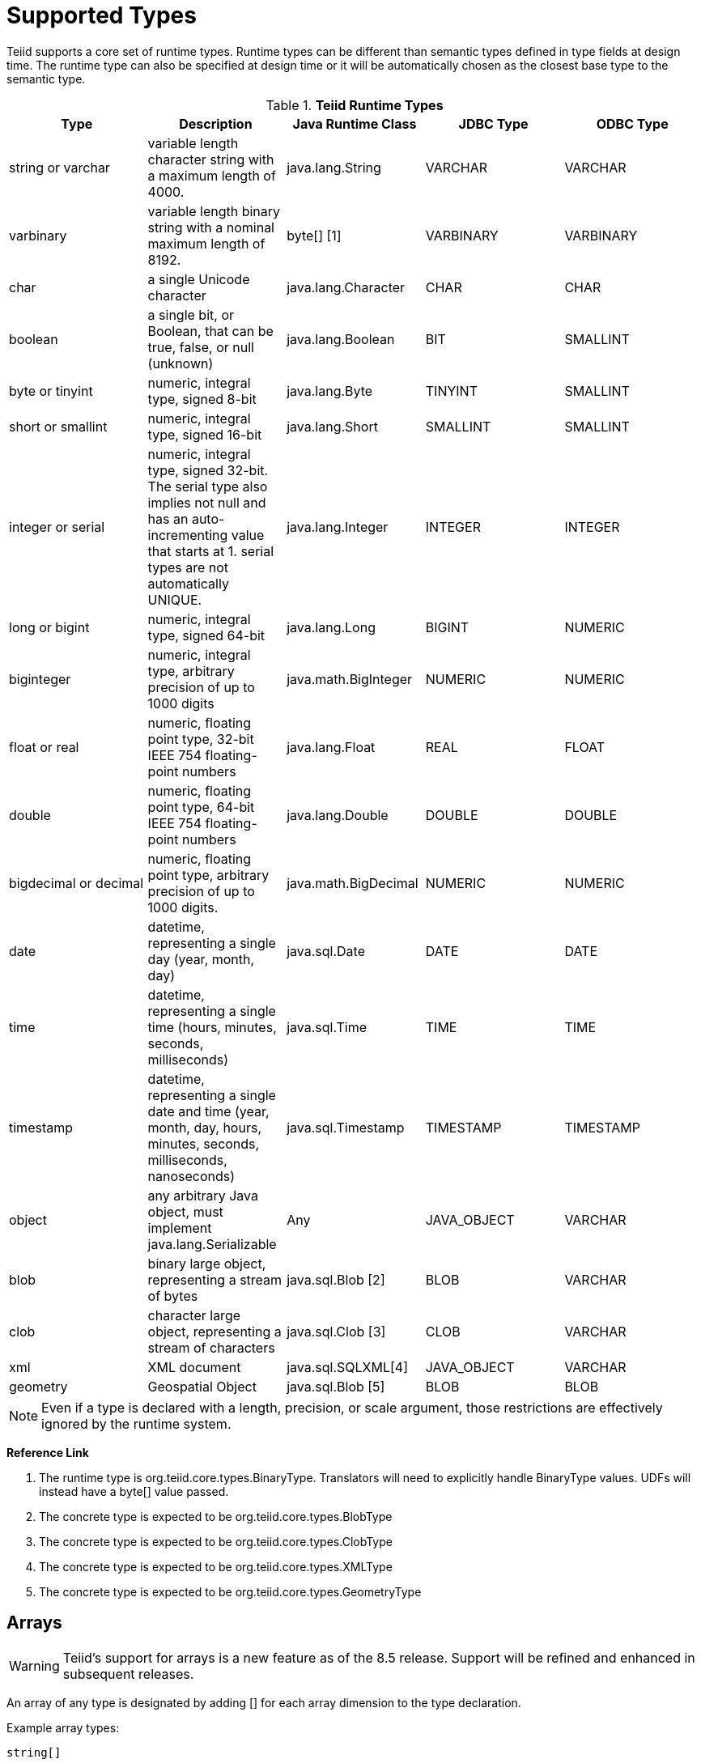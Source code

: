 
= Supported Types

Teiid supports a core set of runtime types. Runtime types can be different than semantic types defined in type fields at design time. The runtime type can also be specified at design time or it will be automatically chosen as the closest base type to the semantic type.

.*Teiid Runtime Types*
|===
|Type |Description |Java Runtime Class |JDBC Type |ODBC Type

|string or varchar
|variable length character string with a maximum length of 4000.
|java.lang.String
|VARCHAR
|VARCHAR

|varbinary
|variable length binary string with a nominal maximum length of 8192.
|byte[] [1]
|VARBINARY
|VARBINARY

|char
|a single Unicode character
|java.lang.Character
|CHAR
|CHAR

|boolean
|a single bit, or Boolean, that can be true, false, or null (unknown)
|java.lang.Boolean
|BIT
|SMALLINT

|byte or tinyint
|numeric, integral type, signed 8-bit
|java.lang.Byte
|TINYINT
|SMALLINT

|short or smallint
|numeric, integral type, signed 16-bit
|java.lang.Short
|SMALLINT
|SMALLINT

|integer or serial
|numeric, integral type, signed 32-bit. The serial type also implies not null and has an auto-incrementing value that starts at 1. serial types are not automatically UNIQUE.
|java.lang.Integer
|INTEGER
|INTEGER

|long or bigint
|numeric, integral type, signed 64-bit
|java.lang.Long
|BIGINT
|NUMERIC

|biginteger
|numeric, integral type, arbitrary precision of up to 1000 digits
|java.math.BigInteger
|NUMERIC
|NUMERIC

|float or real
|numeric, floating point type, 32-bit IEEE 754 floating-point numbers
|java.lang.Float
|REAL
|FLOAT

|double
|numeric, floating point type, 64-bit IEEE 754 floating-point numbers
|java.lang.Double
|DOUBLE
|DOUBLE

|bigdecimal or decimal
|numeric, floating point type, arbitrary precision of up to 1000 digits.
|java.math.BigDecimal
|NUMERIC
|NUMERIC

|date
|datetime, representing a single day (year, month, day)
|java.sql.Date
|DATE
|DATE

|time
|datetime, representing a single time (hours, minutes, seconds, milliseconds)
|java.sql.Time
|TIME
|TIME

|timestamp
|datetime, representing a single date and time (year, month, day, hours, minutes, seconds, milliseconds, nanoseconds)
|java.sql.Timestamp
|TIMESTAMP
|TIMESTAMP

|object
|any arbitrary Java object, must implement java.lang.Serializable
|Any
|JAVA_OBJECT
|VARCHAR

|blob
|binary large object, representing a stream of bytes
|java.sql.Blob [2]
|BLOB
|VARCHAR

|clob
|character large object, representing a stream of characters
|java.sql.Clob [3]
|CLOB
|VARCHAR

|xml
|XML document
|java.sql.SQLXML[4]
|JAVA_OBJECT
|VARCHAR

|geometry
|Geospatial Object
|java.sql.Blob [5]
|BLOB
|BLOB
|===

NOTE: Even if a type is declared with a length, precision, or scale argument, those restrictions are effectively ignored by the runtime system.

**Reference Link**

1. The runtime type is org.teiid.core.types.BinaryType. Translators will need to explicitly handle BinaryType values. UDFs will instead have a byte[] value passed. 
2. The concrete type is expected to be org.teiid.core.types.BlobType 
3. The concrete type is expected to be org.teiid.core.types.ClobType 
4. The concrete type is expected to be org.teiid.core.types.XMLType 
5. The concrete type is expected to be org.teiid.core.types.GeometryType

== Arrays

WARNING: Teiid’s support for arrays is a new feature as of the 8.5 release. Support will be refined and enhanced in subsequent releases.

An array of any type is designated by adding [] for each array dimension
to the type declaration.

Example array types:

[source,sql]
----
string[]
----

[source,sql]
----
integer[][]
----

NOTE: Teiid array handling is typically in memory. It is not advisable to rely on the usage of large array values. Also arrays of lobs are not well supported and will typically not be handled correctly when serialized.

